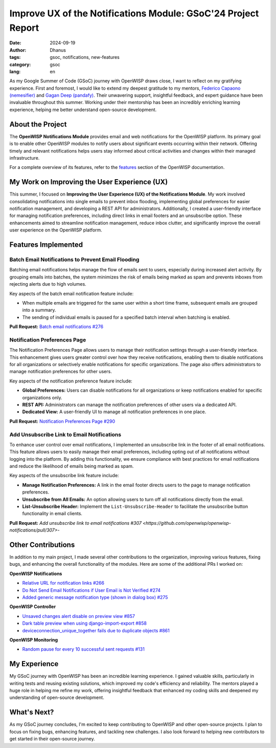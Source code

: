 Improve UX of the Notifications Module: GSoC'24 Project Report
==============================================================

:date: 2024-09-19
:author: Dhanus
:tags: gsoc, notifications, new-features
:category: gsoc
:lang: en

.. image:: {static}/images/blog/gsoc-improve-ux-notifications-module/gsoc-openwisp-notifications-ux.png
    :alt: Google Summer of Code, OpenWISP UX Improvements to the Notifications Module
    :align: center

As my Google Summer of Code (GSoC) journey with OpenWISP draws close, I
want to reflect on my gratifying experience. First and foremost, I would
like to extend my deepest gratitude to my mentors, `Federico Capaono
(nemesifier) <https://github.com/nemesifier>`_ and `Gagan Deep (pandafy)
<https://github.com/pandafy>`_. Their unwavering support, insightful
feedback, and expert guidance have been invaluable throughout this summer.
Working under their mentorship has been an incredibly enriching learning
experience, helping me better understand open-source development.

About the Project
-----------------

The **OpenWISP Notifications Module** provides email and web notifications
for the OpenWISP platform. Its primary goal is to enable other OpenWISP
modules to notify users about significant events occurring within their
network. Offering timely and relevant notifications helps users stay
informed about critical activities and changes within their managed
infrastructure.

For a complete overview of its features, refer to the `features
<https://openwisp.io/docs/dev/notifications/user/intro.html>`_ section of
the OpenWISP documentation.

My Work on Improving the User Experience (UX)
---------------------------------------------

This summer, I focused on **Improving the User Experience (UX) of the
Notifications Module**. My work involved consolidating notifications into
single emails to prevent inbox flooding, implementing global preferences
for easier notification management, and developing a REST API for
administrators. Additionally, I created a user-friendly interface for
managing notification preferences, including direct links in email footers
and an unsubscribe option. These enhancements aimed to streamline
notification management, reduce inbox clutter, and significantly improve
the overall user experience on the OpenWISP platform.

Features Implemented
--------------------

Batch Email Notifications to Prevent Email Flooding
~~~~~~~~~~~~~~~~~~~~~~~~~~~~~~~~~~~~~~~~~~~~~~~~~~~

.. image:: {static}/images/blog/gsoc-improve-ux-notifications-module/batch-email.png
    :alt: Batch Email Summary
    :align: center

Batching email notifications helps manage the flow of emails sent to
users, especially during increased alert activity. By grouping emails into
batches, the system minimizes the risk of emails being marked as spam and
prevents inboxes from rejecting alerts due to high volumes.

Key aspects of the batch email notification feature include:

- When multiple emails are triggered for the same user within a short time
  frame, subsequent emails are grouped into a summary.
- The sending of individual emails is paused for a specified batch
  interval when batching is enabled.

**Pull Request:** `Batch email notifications #276
<https://github.com/openwisp/openwisp-notifications/pull/276>`_

Notification Preferences Page
~~~~~~~~~~~~~~~~~~~~~~~~~~~~~

.. image:: {static}/images/blog/gsoc-improve-ux-notifications-module/notification-preference-page.png
    :alt: Notification Preferences Page
    :align: center

The Notification Preferences Page allows users to manage their
notification settings through a user-friendly interface. This enhancement
gives users greater control over how they receive notifications, enabling
them to disable notifications for all organizations or selectively enable
notifications for specific organizations. The page also offers
administrators to manage notification preferences for other users.

Key aspects of the notification preference feature include:

- **Global Preferences:** Users can disable notifications for all
  organizations or keep notifications enabled for specific organizations
  only.
- **REST API:** Administrators can manage the notification preferences of
  other users via a dedicated API.
- **Dedicated View:** A user-friendly UI to manage all notification
  preferences in one place.

**Pull Request:** `Notification Preferences Page #290
<https://github.com/openwisp/openwisp-notifications/pull/290>`_

Add Unsubscribe Link to Email Notifications
~~~~~~~~~~~~~~~~~~~~~~~~~~~~~~~~~~~~~~~~~~~

.. image:: {static}/images/blog/gsoc-improve-ux-notifications-module/unsubscribe-page.png
    :alt: Unsubscribe Page
    :align: center

To enhance user control over email notifications, I implemented an
unsubscribe link in the footer of all email notifications. This feature
allows users to easily manage their email preferences, including opting
out of all notifications without logging into the platform. By adding this
functionality, we ensure compliance with best practices for email
notifications and reduce the likelihood of emails being marked as spam.

Key aspects of the unsubscribe link feature include:

- **Manage Notification Preferences:** A link in the email footer directs
  users to the page to manage notification preferences.
- **Unsubscribe from All Emails:** An option allowing users to turn off
  all notifications directly from the email.
- **List-Unsubscribe Header:** Implement the ``List-Unsubscribe-Header``
  to facilitate the unsubscribe button functionality in email clients.

**Pull Request:** `Add unsubscribe link to email notifications #307
<https://github.com/openwisp/openwisp-notifications/pull/307>`-

Other Contributions
-------------------

In addition to my main project, I made several other contributions to the
organization, improving various features, fixing bugs, and enhancing the
overall functionality of the modules. Here are some of the additional PRs
I worked on:

**OpenWISP Notifications**

- `Relative URL for notification links #266
  <https://github.com/openwisp/openwisp-notifications/pull/266>`_
- `Do Not Send Email Notifications if User Email is Not Verified #274
  <https://github.com/openwisp/openwisp-notifications/pull/274>`_
- `Added generic message notification type (shown in dialog box) #275
  <https://github.com/openwisp/openwisp-notifications/pull/275>`_

**OpenWISP Controller**

- `Unsaved changes alert disable on preview view #857
  <https://github.com/openwisp/openwisp-controller/pull/857>`_
- `Dark table preview when using django-import-export #858
  <https://github.com/openwisp/openwisp-controller/pull/858>`_
- `deviceconnection_unique_together fails due to duplicate objects #861
  <https://github.com/openwisp/openwisp-controller/pull/861>`_

**OpenWISP Monitoring**

- `Random pause for every 10 successful sent requests #131
  <https://github.com/openwisp/openwrt-openwisp-monitoring/pull/131>`_

My Experience
-------------

My GSoC journey with OpenWISP has been an incredible learning experience.
I gained valuable skills, particularly in writing tests and reusing
existing solutions, which improved my code's efficiency and reliability.
The mentors played a huge role in helping me refine my work, offering
insightful feedback that enhanced my coding skills and deepened my
understanding of open-source development.

What's Next?
------------

As my GSoC journey concludes, I'm excited to keep contributing to OpenWISP
and other open-source projects. I plan to focus on fixing bugs, enhancing
features, and tackling new challenges. I also look forward to helping new
contributors to get started in their open-source journey.
